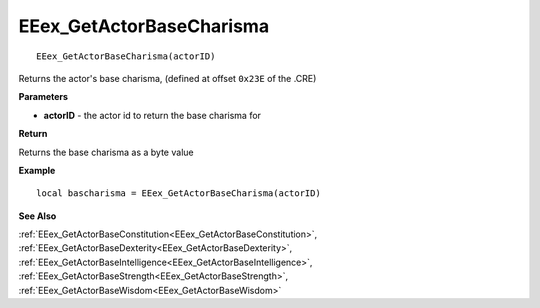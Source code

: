 .. _EEex_GetActorBaseCharisma:

===================================
EEex_GetActorBaseCharisma 
===================================

::

   EEex_GetActorBaseCharisma(actorID)

Returns the actor's base charisma, (defined at offset ``0x23E`` of the .CRE)

**Parameters**

* **actorID** - the actor id to return the base charisma for

**Return**

Returns the base charisma as a byte value

**Example**

::

   local bascharisma = EEex_GetActorBaseCharisma(actorID)

**See Also**

:ref:`EEex_GetActorBaseConstitution<EEex_GetActorBaseConstitution>`, :ref:`EEex_GetActorBaseDexterity<EEex_GetActorBaseDexterity>`, :ref:`EEex_GetActorBaseIntelligence<EEex_GetActorBaseIntelligence>`, :ref:`EEex_GetActorBaseStrength<EEex_GetActorBaseStrength>`, :ref:`EEex_GetActorBaseWisdom<EEex_GetActorBaseWisdom>`

